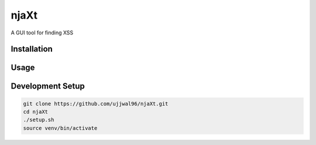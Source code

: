 njaXt
^^^^^
A GUI tool for finding XSS

Installation
------------

Usage
-----

Development Setup
-----------------
.. code-block::

  git clone https://github.com/ujjwal96/njaXt.git
  cd njaXt
  ./setup.sh
  source venv/bin/activate


